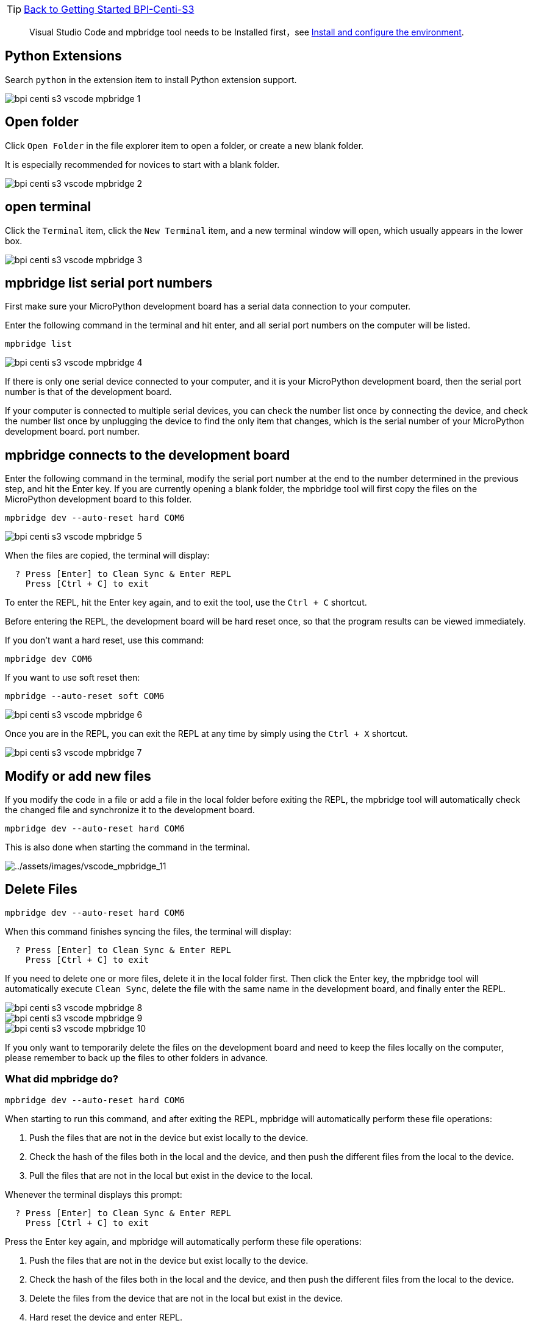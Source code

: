 TIP: link:../GettingStarted_BPI-Centi-S3[Back to Getting Started BPI-Centi-S3]

> Visual Studio Code and mpbridge tool needs to be Installed first，see link:./environment[Install and configure the environment].

== Python Extensions

Search `python` in the extension item to install Python extension
support.

image::/picture/bpi_centi_s3_vscode_mpbridge_1.png[]

== Open folder

Click `Open Folder` in the file explorer item to open a folder, or
create a new blank folder.

It is especially recommended for novices to start with a blank folder.

image::/picture/bpi_centi_s3_vscode_mpbridge_2.png[]

== open terminal

Click the `Terminal` item, click the `New Terminal` item, and a new
terminal window will open, which usually appears in the lower box.

image::/picture/bpi_centi_s3_vscode_mpbridge_3.png[]

== mpbridge list serial port numbers

First make sure your MicroPython development board has a serial data
connection to your computer.

Enter the following command in the terminal and hit enter, and all
serial port numbers on the computer will be listed.


```
mpbridge list
```

image::/picture/bpi_centi_s3_vscode_mpbridge_4.png[]

If there is only one serial device connected to your computer, and it is
your MicroPython development board, then the serial port number is that
of the development board.

If your computer is connected to multiple serial devices, you can check
the number list once by connecting the device, and check the number list
once by unplugging the device to find the only item that changes, which
is the serial number of your MicroPython development board. port number.

== mpbridge connects to the development board

Enter the following command in the terminal, modify the serial port
number at the end to the number determined in the previous step, and hit
the Enter key. If you are currently opening a blank folder, the mpbridge
tool will first copy the files on the MicroPython development board to
this folder.

```
mpbridge dev --auto-reset hard COM6
```

image::/picture/bpi_centi_s3_vscode_mpbridge_5.png[]

When the files are copied, the terminal will display:

```
  ? Press [Enter] to Clean Sync & Enter REPL
    Press [Ctrl + C] to exit
```

To enter the REPL, hit the Enter key again, and to exit the tool, use
the `Ctrl + C` shortcut.

Before entering the REPL, the development board will be hard reset once,
so that the program results can be viewed immediately.

If you don’t want a hard reset, use this command:

```
mpbridge dev COM6
```

If you want to use soft reset then:

```
mpbridge --auto-reset soft COM6
```

image::/picture/bpi_centi_s3_vscode_mpbridge_6.png[]

Once you are in the REPL, you can exit the REPL at any time by simply
using the `Ctrl + X` shortcut.

image::/picture/bpi_centi_s3_vscode_mpbridge_7.png[]

== Modify or add new files

If you modify the code in a file or add a file in the local folder
before exiting the REPL, the mpbridge tool will automatically check the
changed file and synchronize it to the development board.

```
mpbridge dev --auto-reset hard COM6
```

This is also done when starting the command in the terminal.

image::/picture/bpi_centi_s3_vscode_mpbridge_11.png[../assets/images/vscode_mpbridge_11]

== Delete Files

```
mpbridge dev --auto-reset hard COM6
```

When this command finishes syncing the files, the terminal will display:

```
  ? Press [Enter] to Clean Sync & Enter REPL
    Press [Ctrl + C] to exit
```

If you need to delete one or more files, delete it in the local folder
first. Then click the Enter key, the mpbridge tool will automatically
execute `Clean Sync`, delete the file with the same name in the
development board, and finally enter the REPL.

image::/picture/bpi_centi_s3_vscode_mpbridge_8.png[]

image::/picture/bpi_centi_s3_vscode_mpbridge_9.png[]

image::/picture/bpi_centi_s3_vscode_mpbridge_10.png[]

If you only want to temporarily delete the files on the development
board and need to keep the files locally on the computer, please
remember to back up the files to other folders in advance.

=== What did mpbridge do?

```
mpbridge dev --auto-reset hard COM6
```

When starting to run this command, and after exiting the REPL, mpbridge
will automatically perform these file operations:

[arabic]
. Push the files that are not in the device but exist locally to the
device.
. Check the hash of the files both in the local and the device, and then
push the different files from the local to the device.
. Pull the files that are not in the local but exist in the device to
the local.

Whenever the terminal displays this prompt:

```
  ? Press [Enter] to Clean Sync & Enter REPL
    Press [Ctrl + C] to exit
```

Press the Enter key again, and mpbridge will automatically perform these
file operations:

. Push the files that are not in the device but exist locally to the
device.
. Check the hash of the files both in the local and the device, and then
push the different files from the local to the device.
. Delete the files from the device that are not in the local but exist
in the device.
. Hard reset the device and enter REPL.

If you press the `Ctrl + C` shortcut key at this time, you will exit the
mpbridge tool.
